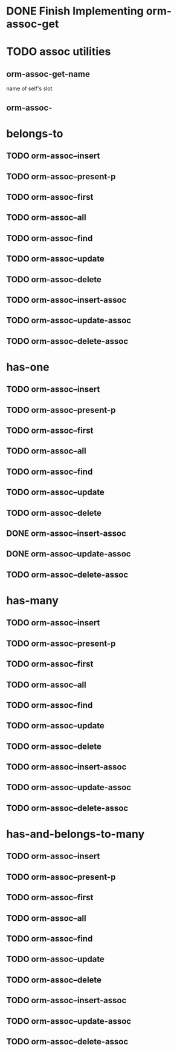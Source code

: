 * DONE Finish Implementing orm-assoc-get
* TODO assoc utilities
** orm-assoc-get-name
name of self's slot
** orm-assoc-
* belongs-to
** TODO orm-assoc--insert
** TODO orm-assoc--present-p
** TODO orm-assoc--first
** TODO orm-assoc--all
** TODO orm-assoc--find
** TODO orm-assoc--update
** TODO orm-assoc--delete
** TODO orm-assoc--insert-assoc
** TODO orm-assoc--update-assoc
** TODO orm-assoc--delete-assoc
* has-one
** TODO orm-assoc--insert
** TODO orm-assoc--present-p
** TODO orm-assoc--first
** TODO orm-assoc--all
** TODO orm-assoc--find
** TODO orm-assoc--update
** TODO orm-assoc--delete
** DONE orm-assoc--insert-assoc
** DONE orm-assoc--update-assoc
** TODO orm-assoc--delete-assoc
* has-many
** TODO orm-assoc--insert
** TODO orm-assoc--present-p
** TODO orm-assoc--first
** TODO orm-assoc--all
** TODO orm-assoc--find
** TODO orm-assoc--update
** TODO orm-assoc--delete
** TODO orm-assoc--insert-assoc
** TODO orm-assoc--update-assoc
** TODO orm-assoc--delete-assoc
* has-and-belongs-to-many
** TODO orm-assoc--insert
** TODO orm-assoc--present-p
** TODO orm-assoc--first
** TODO orm-assoc--all
** TODO orm-assoc--find
** TODO orm-assoc--update
** TODO orm-assoc--delete
** TODO orm-assoc--insert-assoc
** TODO orm-assoc--update-assoc
** TODO orm-assoc--delete-assoc
